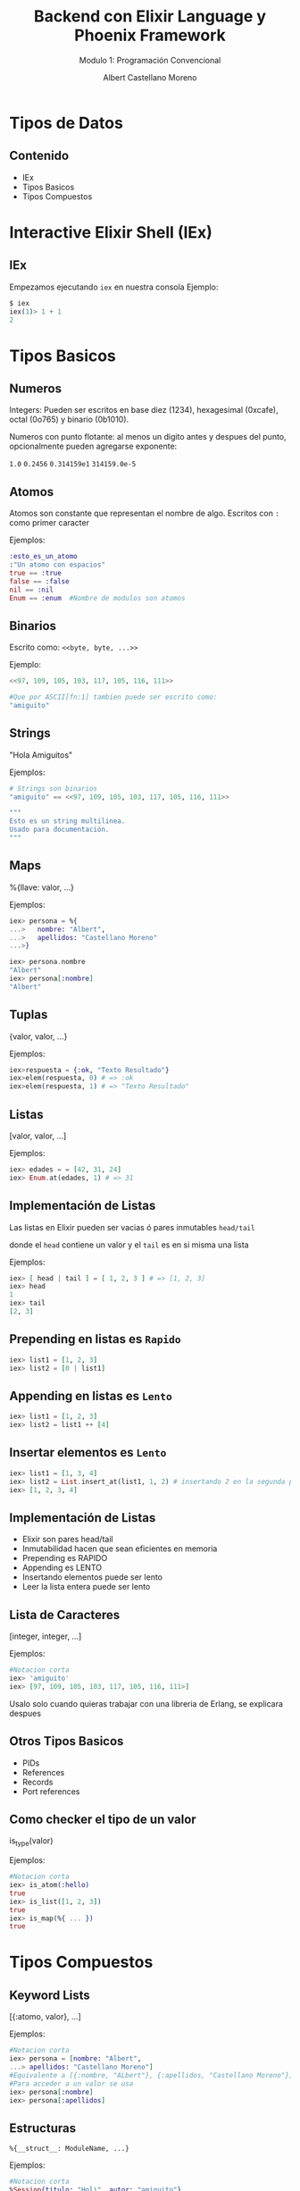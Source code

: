 #+TITLE: Backend con Elixir Language y Phoenix Framework
#+SUBTITLE: Modulo 1: Programación Convencional
#+AUTHOR: Albert Castellano Moreno
#+EMAIL: acastemoreno@gmail.com
#+OPTIONS: ':nil *:t -:t ::t <:t H:3 \n:nil ^:t arch:headline
#+OPTIONS: author:t c:nil creator:comment d:(not "LOGBOOK") date:t
#+OPTIONS: e:t email:nil f:t inline:t num:nil p:nil pri:nil stat:t
#+OPTIONS: tags:t tasks:t tex:t timestamp:t toc:nil todo:t |:t
#+CREATOR: Emacs 24.4.1 (Org mode 8.2.10)
#+DESCRIPTION:
#+EXCLUDE_TAGS: noexport
#+KEYWORDS:
#+LANGUAGE: es
#+SELECT_TAGS: export

#+GITHUB: http://github.com/acastemoreno

#+FAVICON: images/elixir.png
#+ICON: images/elixir.png
#+HASHTAG: #elixir #makerlab #AmiguitoEsMiPastorNadaMeFaltara

* Tipos de Datos
  :PROPERTIES:
  :SLIDE:    segue dark quote
  :ASIDE:    right bottom
  :ARTICLE:  flexbox vleft auto-fadein
  :END:
** Contenido
- IEx
- Tipos Basicos
- Tipos Compuestos
* Interactive Elixir Shell (IEx)
  :PROPERTIES:
  :SLIDE:    segue dark quote
  :ASIDE:    right bottom
  :ARTICLE:  flexbox vleft auto-fadein
  :END:
** IEx
Empezamos ejecutando =iex= en nuestra consola
Ejemplo:
#+BEGIN_SRC elixir
$ iex
iex(1)> 1 + 1
2
#+END_SRC

* Tipos Basicos
  :PROPERTIES:
  :SLIDE:    segue dark quote
  :ASIDE:    right bottom
  :ARTICLE:  flexbox vleft auto-fadein
  :END:
** Numeros
Integers: Pueden ser escritos en base diez (1234), hexagesimal (0xcafe), octal (0o765) y binario (0b1010).

Numeros con punto flotante: al menos un digito antes y despues del punto, opcionalmente pueden agregarse exponente:

=1.0=
=0.2456=
=0.314159e1=
=314159.0e-5=
** Atomos
Atomos son constante que representan el nombre de algo. Escritos con =:= como primer caracter

Ejemplos:
#+BEGIN_SRC elixir
:esto_es_un_atomo
:"Un atomo con espacios"
true == :true
false == :false
nil == :nil
Enum == :enum  #Nombre de modulos son atomos
#+END_SRC
** Binarios
Escrito como: =<<byte, byte, ...>>=

Ejemplo:
#+BEGIN_SRC elixir
<<97, 109, 105, 103, 117, 105, 116, 111>>

#Que por ASCII[fn:1] tambien puede ser escrito como:
"amiguito"
#+END_SRC
** Strings
"Hola Amiguitos"

Ejemplos:
#+BEGIN_SRC elixir
# Strings son binarios
"amiguito" == <<97, 109, 105, 103, 117, 105, 116, 111>>

"""
Esto es un string multilinea.
Usado para documentación.
"""
#+END_SRC

** Maps
%{llave: valor, ...}

Ejemplos:
#+BEGIN_SRC elixir
iex> persona = %{
...>   nombre: "Albert",
...>   apellidos: "Castellano Moreno"
...>}

iex> persona.nombre 
"Albert"
iex> persona[:nombre] 
"Albert"
#+END_SRC

** Tuplas
{valor, valor, ...}

Ejemplos:
#+BEGIN_SRC elixir
iex>respuesta = {:ok, "Texto Resultado"} 
iex>elem(respuesta, 0) # => :ok
iex>elem(respuesta, 1) # => "Texto Resultado"
#+END_SRC

** Listas
[valor, valor, ...]

Ejemplos:
#+BEGIN_SRC elixir
iex> edades = = [42, 31, 24]
iex> Enum.at(edades, 1) # => 31
#+END_SRC

** Implementación de Listas
Las listas en Elixir pueden ser vacias ó pares inmutables =head/tail= 

donde el =head= contiene un valor y el =tail= es en si misma una lista

Ejemplos:
#+BEGIN_SRC elixir
iex> [ head | tail ] = [ 1, 2, 3 ] # => [1, 2, 3]
iex> head 
1
iex> tail 
[2, 3]
#+END_SRC

** Prepending en listas es =Rapido=
#+BEGIN_SRC elixir
iex> list1 = [1, 2, 3]
iex> list2 = [0 | list1] 
#+END_SRC
#+BEGIN_CENTER
#+ATTR_HTML: :width 700px
[[file:images/prepending.png]]
#+END_CENTER

** Appending en listas es =Lento=
#+BEGIN_SRC elixir
iex> list1 = [1, 2, 3]
iex> list2 = list1 ++ [4] 
#+END_SRC
#+BEGIN_CENTER
#+ATTR_HTML: :width 700px
[[file:images/appending.png]]
#+END_CENTER

** Insertar elementos es =Lento=
#+BEGIN_SRC elixir
iex> list1 = [1, 3, 4]
iex> list2 = List.insert_at(list1, 1, 2) # insertando 2 en la segunda posicion
iex> [1, 2, 3, 4]
#+END_SRC
#+BEGIN_CENTER
#+ATTR_HTML: :width 700px
[[file:images/insert_list.png]]
#+END_CENTER

** Implementación de Listas
- Elixir son pares head/tail
- Inmutabilidad hacen que sean eficientes en memoria
- Prepending es RAPIDO
- Appending es LENTO
- Insertando elementos puede ser lento
- Leer la lista entera puede ser lento

** Lista de Caracteres
[integer, integer, ...]

Ejemplos:
#+BEGIN_SRC elixir
#Notacion corta
iex> 'amiguito'
iex> [97, 109, 105, 103, 117, 105, 116, 111>]
#+END_SRC

Usalo solo cuando quieras trabajar con una libreria de Erlang, se explicara despues

** Otros Tipos Basicos
- PIDs
- References
- Records
- Port references

** Como checker el tipo de un valor
is_type(valor)

Ejemplos:
#+BEGIN_SRC elixir
#Notacion corta
iex> is_atom(:hello) 
true
iex> is_list([1, 2, 3]) 
true
iex> is_map(%{ ... }) 
true
#+END_SRC

* Tipos Compuestos
  :PROPERTIES:
  :SLIDE:    segue dark quote
  :ASIDE:    right bottom
  :ARTICLE:  flexbox vleft auto-fadein
  :END:

** Keyword Lists
[{:atomo, valor}, ...]

Ejemplos:
#+BEGIN_SRC elixir
#Notacion corta
iex> persona = [nombre: "Albert",
...> apellidos: "Castellano Moreno"]
#Equivalente a [{:nombre, "ALbert"}, {:apellidos, "Castellano Moreno"}]
#Para acceder a un valor se usa
iex> persona[:nombre] 
iex> persona[:apellidos] 
#+END_SRC
** Estructuras
=%{__struct__: ModuleName, ...}=

Ejemplos:
#+BEGIN_SRC elixir
#Notacion corta
%Session{titulo: "Holi", autor: "amiguito"}
#Interna Representación
%{__struct__:, Session,titulo: "Holi", autor: "amiguito"}
#+END_SRC

** Rangos
=%Range{first: number, last: number}=

Ejemplos:
#+BEGIN_SRC elixir
#Notacion corta
iex> 0..100

#Interna Representación
%Range{first: 0, last: 100}
#+END_SRC

** Expresiones Regulares
=%Regex{opts: ..., re_pattern: ...}=

Ejemplos:
#+BEGIN_SRC elixir
#Notacion corta
iex> ~r/holi, soy un texto/

#Interna Representación
%Regex{
  opts: "",
  re_pattern: {:re_pattern, <<69, 82, 67, 80, 81, 0, ...>>},
  source: "holi, soy un texto"
}
#+END_SRC

** Otros Tipos Compuestos
- Tasks
- Agents
- Streams
- HashDicts
- HashSets

* Operadores
  :PROPERTIES:
  :SLIDE:    segue dark quote
  :ASIDE:    right bottom
  :ARTICLE:  flexbox vleft auto-fadein
  :END: 

** Contenido
- Qué son los Operadores?
- Operador Match
- Operadores Matematicos
- Comparadores

** Qué son los Operadores?
#+BEGIN_QUOTE
一Operators can be seen as a special form of function with different calling notation and a limited number of parameters.

      -- Wikipedia
#+END_QUOTE

* func(left, right)
  :PROPERTIES:
  :SLIDE:    segue dark quote
  :ASIDE:    right bottom
  :ARTICLE:  flexbox vleft auto-fadein
  :END: 

* left <func> right
  :PROPERTIES:
  :SLIDE:    segue dark quote
  :ASIDE:    right bottom
  :ARTICLE:  flexbox vleft auto-fadein
  :END: 

* Operador Match
  :PROPERTIES:
  :SLIDE:    segue dark quote
  :ASIDE:    right bottom
  :ARTICLE:  flexbox vleft auto-fadein
  :END: 

* patron = data
  :PROPERTIES:
  :SLIDE:    segue dark quote
  :ASIDE:    right bottom
  :ARTICLE:  flexbox vleft auto-fadein
  :END: 

** Operador Match
#+BEGIN_SRC elixir
iex> nombre = "Albert"
"Albert"
iex> edad  = 24
24
#+END_SRC
** Operador Match
El nombre de las variables pueden reenlazarse.

Ejemplo:
#+BEGIN_SRC elixir
iex> nombre = "Albert"
"Albert"
iex> nombre = "Amiguito"
"Amiguito"
#+END_SRC

** Operador Match
Patrones complejos y multipartes puede ser usadas

Ejemplo:
#+BEGIN_SRC elixir
iex> {nombre, edad} = {"Albert", 24}
{"Albert", 24}
iex> nombre
"Albert"
iex> edad
24
#+END_SRC

** Operador Match
Variables solo pueden enlazar una vez por match.

Ejemplo:
#+BEGIN_SRC elixir
#Contrajemplo
iex> {edad, edad} = {23, 24}
(MatchError) no match of right hand side value: {23, 24}
#+END_SRC

** Operador Match
Usamos =_= para ignorar elementos en un match.

Ejemplo:
#+BEGIN_SRC elixir
iex> {nombre, _} = {"Albert", 24}
{"Albert", 24}
iex> nombre
"Albert"
#Tambien puedo usar la siguiente forma solo por un tema de doocumentación
iex> {nombre, _edad} = {"Albert", 24}
{"Albert", 24}
iex> edad
warning: ...........
#+END_SRC

** Operador Match
Usamos el operador match para hacer una afirmación

Ejemplo:
#+BEGIN_SRC elixir
iex> {"Albert", edad} = {"Albert", 24}
{"Albert", 24}
iex> edad
24

iex> {"Amiguito", edad} = {"Albert", 24}
(MatchError) no match of right hand side value: 
#+END_SRC

** Operador Match
Usamos =^= cuando queremos usar el valor de las variables en el lado del patron.

Ejemplo:
#+BEGIN_SRC elixir
iex> nombre = "Albert"
"Albert"
iex> {^nombre, edad} = {"Albert", 24}
{"Albert", 24}
iex> edad
24
#+END_SRC

** Operador Match
Todos los Tipos de datos en Elixir pueden ser matcheados.

Ejemplo:
#+BEGIN_SRC elixir
#Mapas
iex> %{nombre: nombre, edad: edad} = %{nombre: "Albert", edad: 24}
#Estructuras
iex> %Persona{} = %Persona{nombre: "Albert", edad: 24}
{"Albert", 24}
#Binarios
iex> "Hola " <> palabra = "Hola Mundo"
"Hola Mundo"
iex> palabra
mundo
#+END_SRC
** Operadores Matematicos
#+BEGIN_SRC elixir
iex> 1 + 1
2
iex> 5 - 2
3
iex> 15 / 3
5.0
iex> 3 * 5
15
#+END_SRC
* Comparadores
  :PROPERTIES:
  :SLIDE:    segue dark quote
  :ASIDE:    right bottom
  :ARTICLE:  flexbox vleft auto-fadein
  :END: 
** Igualdad
#+BEGIN_SRC elixir
iex> "Albert" == "Albert"
true
iex> 1 == 2
false
iex> 1 == 1.0
true
iex> 1 === 1.0
false
#+END_SRC
** Inegualdad: =!== y =!=== 
#+BEGIN_SRC elixir
iex> 1 != 2
true
iex> 1 != 1.0
false
iex> 1 !== 1.0
true
#+END_SRC

** Mayor/Menor que
=>=, =>==, =<=, =<==

Ejemplos:
#+BEGIN_SRC elixir
iex> 2 > 1
true
iex> 2 >= 2
true
iex> 1 < 2
true
iex> 1 <= 2
true
#+END_SRC

* Gracias ˊ・ω・ˋ
  :PROPERTIES:
  :SLIDE: thank-you-slide segue
  :ASIDE: right
  :ARTICLE: flexbox vleft auto-fadein
  :END:

 * Footnotes
[fn:1] Código Estándar Estadounidense para el Intercambio de Información
